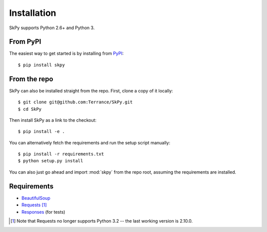 Installation
============

SkPy supports Python 2.6+ and Python 3.

From PyPI
---------

The easiest way to get started is by installing from `PyPI <https://pypi.org/project/SkPy>`_::

    $ pip install skpy

From the repo
-------------

SkPy can also be installed straight from the repo.  First, clone a copy of it locally::

    $ git clone git@github.com:Terrance/SkPy.git
    $ cd SkPy

Then install SkPy as a link to the checkout::

    $ pip install -e .

You can alternatively fetch the requirements and run the setup script manually::

    $ pip install -r requirements.txt
    $ python setup.py install

You can also just go ahead and import :mod:`skpy` from the repo root, assuming the requirements are installed.

Requirements
------------

- `BeautifulSoup <http://www.crummy.com/software/BeautifulSoup/>`_
- `Requests <http://www.python-requests.org/en/latest/>`_ [1]_
- `Responses <https://github.com/getsentry/responses>`_ (for tests)

.. [1] Note that Requests no longer supports Python 3.2 -- the last working version is 2.10.0.
